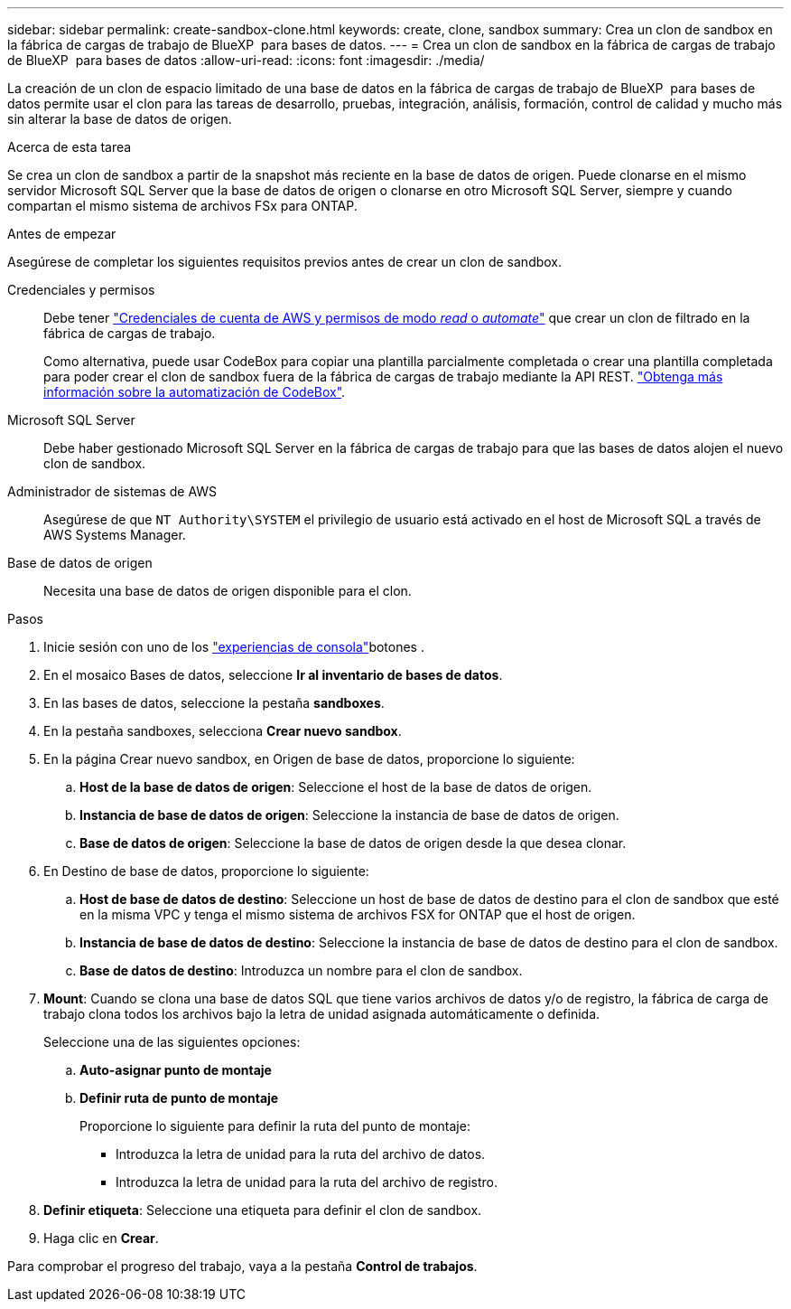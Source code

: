 ---
sidebar: sidebar 
permalink: create-sandbox-clone.html 
keywords: create, clone, sandbox 
summary: Crea un clon de sandbox en la fábrica de cargas de trabajo de BlueXP  para bases de datos. 
---
= Crea un clon de sandbox en la fábrica de cargas de trabajo de BlueXP  para bases de datos
:allow-uri-read: 
:icons: font
:imagesdir: ./media/


[role="lead"]
La creación de un clon de espacio limitado de una base de datos en la fábrica de cargas de trabajo de BlueXP  para bases de datos permite usar el clon para las tareas de desarrollo, pruebas, integración, análisis, formación, control de calidad y mucho más sin alterar la base de datos de origen.

.Acerca de esta tarea
Se crea un clon de sandbox a partir de la snapshot más reciente en la base de datos de origen. Puede clonarse en el mismo servidor Microsoft SQL Server que la base de datos de origen o clonarse en otro Microsoft SQL Server, siempre y cuando compartan el mismo sistema de archivos FSx para ONTAP.

.Antes de empezar
Asegúrese de completar los siguientes requisitos previos antes de crear un clon de sandbox.

Credenciales y permisos:: Debe tener link:https://docs.netapp.com/us-en/workload-setup-admin/add-credentials.html["Credenciales de cuenta de AWS y permisos de modo _read_ o _automate_"^] que crear un clon de filtrado en la fábrica de cargas de trabajo.
+
--
Como alternativa, puede usar CodeBox para copiar una plantilla parcialmente completada o crear una plantilla completada para poder crear el clon de sandbox fuera de la fábrica de cargas de trabajo mediante la API REST. link:https://docs.netapp.com/us-en/workload-setup-admin/codebox-automation.html["Obtenga más información sobre la automatización de CodeBox"^].

--
Microsoft SQL Server:: Debe haber gestionado Microsoft SQL Server en la fábrica de cargas de trabajo para que las bases de datos alojen el nuevo clon de sandbox.
Administrador de sistemas de AWS:: Asegúrese de que `NT Authority\SYSTEM` el privilegio de usuario está activado en el host de Microsoft SQL a través de AWS Systems Manager.
Base de datos de origen:: Necesita una base de datos de origen disponible para el clon.


.Pasos
. Inicie sesión con uno de los link:https://docs.netapp.com/us-en/workload-setup-admin/console-experiences.html["experiencias de consola"^]botones .
. En el mosaico Bases de datos, seleccione *Ir al inventario de bases de datos*.
. En las bases de datos, seleccione la pestaña *sandboxes*.
. En la pestaña sandboxes, selecciona *Crear nuevo sandbox*.
. En la página Crear nuevo sandbox, en Origen de base de datos, proporcione lo siguiente:
+
.. *Host de la base de datos de origen*: Seleccione el host de la base de datos de origen.
.. *Instancia de base de datos de origen*: Seleccione la instancia de base de datos de origen.
.. *Base de datos de origen*: Seleccione la base de datos de origen desde la que desea clonar.


. En Destino de base de datos, proporcione lo siguiente:
+
.. *Host de base de datos de destino*: Seleccione un host de base de datos de destino para el clon de sandbox que esté en la misma VPC y tenga el mismo sistema de archivos FSX for ONTAP que el host de origen.
.. *Instancia de base de datos de destino*: Seleccione la instancia de base de datos de destino para el clon de sandbox.
.. *Base de datos de destino*: Introduzca un nombre para el clon de sandbox.


. *Mount*: Cuando se clona una base de datos SQL que tiene varios archivos de datos y/o de registro, la fábrica de carga de trabajo clona todos los archivos bajo la letra de unidad asignada automáticamente o definida.
+
Seleccione una de las siguientes opciones:

+
.. *Auto-asignar punto de montaje*
.. *Definir ruta de punto de montaje*
+
Proporcione lo siguiente para definir la ruta del punto de montaje:

+
*** Introduzca la letra de unidad para la ruta del archivo de datos.
*** Introduzca la letra de unidad para la ruta del archivo de registro.




. *Definir etiqueta*: Seleccione una etiqueta para definir el clon de sandbox.
. Haga clic en *Crear*.


Para comprobar el progreso del trabajo, vaya a la pestaña *Control de trabajos*.
